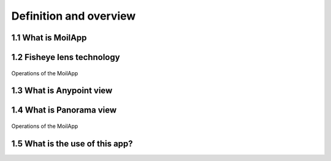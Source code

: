 Definition and overview
#######################

1.1 What is MoilApp
===================

.. raw:: html

   <p style="text-align: justify;">

    MoilApp is a fisheye image processing software developed by MOIL-Lab. This application is an implementation of Moildev SDK
    as a sophisticated method of processing fisheye images. The commonly used is to process fisheye image with the result
    panorama view and Anypoint view. This sophisticated methodology for image processing is very useful in a variety of applications
    that require high image quality and wide-angle FoV.</p>

1.2 Fisheye lens technology
===========================

.. raw:: html

   <p style="text-align: justify;">

    The fisheye lens also terms fisheye image sensor (FIS) is a unique super wide-angle lens with a short focal length that produces
    strong visual distortion intended to create a wide panoramic or hemispherical image. The most significant feature is the field of view vast.
    A fisheye camera (also termed a fisheye image sensor, FIS) can capture a clear image with a FOV of over 180 degrees, but a severer barrel distortion comes along.</p>

.. raw:: html

   <p style="text-align: justify;">

    Based on Prof Chuang-Jan Chang, the method for presenting fisheye camera images is integrating the multicollimator metrology and
    cartography in order to systematically describe the projection mechanism of the fisheye camera. The fisheye camera in our proposed method
    generates the hemisphere coordinate system. Hence, the position of an imaged point referring to the principal point on the image plane directly
    reflects its corresponding Zenithal distance a. and azimuthal distance β of the sight ray in space so as to normalize the imaged point onto a
    small sphere presented through figure bellow:</p>

.. figure:: assets/1.Hemisphere_coordinate_system.jpg
   :scale: 60 %
   :alt: alternate text
   :align: center

    Hemisphere coordinate system

.. raw:: html

   <p style="text-align: justify;">

    According to the coordinate system, the angles respectively defined by incident rays and the optical axis is the zenithal angle of [Persamaan],
    and [Persamaan] (beta) is the azimuthal angle,  which are the angles Surrounding the optical axis. It has relation with the coordinate system X, Y, Z,
    where the optical axis is defined by Z-axis. For the zenithal angle, it is the angle from the vertical optical axis to the X-axis and Y axis, as shown in figure 3.a.
    Whereas the azimuthal angle is defined as the angle of positive Y as the reference point with value 0 degrees and the Z-axis is used as the rotation axis, as shown in figure 3.b.
    the rotation around the optical axis is the angle of the Y axis starting from positive direction and clockwise around the X axis.</p>

.. figure:: assets/zenithal_azimuthal.png
   :scale: 110 %
   :alt: alternate text
   :align: center

   Operations of the MoilApp

1.3 What is Anypoint view
=========================

.. raw:: html

   <p style="text-align: justify;">

    This method converts the image plane coordinate to hemispherical coordinates, moves the optical axis to the specified zenithal (alpha)
    and azimuthal (beta) angle based on the coordinate given. the Anypoint view is an image that has been undistorted in a certain area according
    to the input coordinates.</p>

1.4 What is Panorama view
=========================

.. raw:: html

   <p style="text-align: justify;">

    The panoramic view may present a horizontal view in a specific immersed environment to meet the common human visual perception.
    A panoramic view is like unfold the hemisphere image. Here, Figure 4(a) shown the fisheye image model and Figure 4(b) shown the mapping plane
    of the panoramic view. The horizontal axis in the target plane is the longitude and the vertical axis is the latitude of spherical coordinate.
    The maximum radius of longitude angle also called beta (β) is [Persamaan] and the latitude or alpha (α) is a half of Field of View (FoV) camera
    where in this study camera lens have FoV 220 degree. We set the alpha and beta is 0 then we calculate with our method formula then the fisheye image
    can be expanded to the desired panorama image.</p>

.. figure:: assets/pixel_mapping.png
   :scale: 120 %
   :alt: alternate text
   :align: center

   Operations of the MoilApp

1.5 What is the use of this app?
================================

.. raw:: html

   <p style="text-align: justify;">

    Currently, the use of fisheye camera technology has been widely used in various fields such as 3D measurement, medical, ADAS system and others.</p>